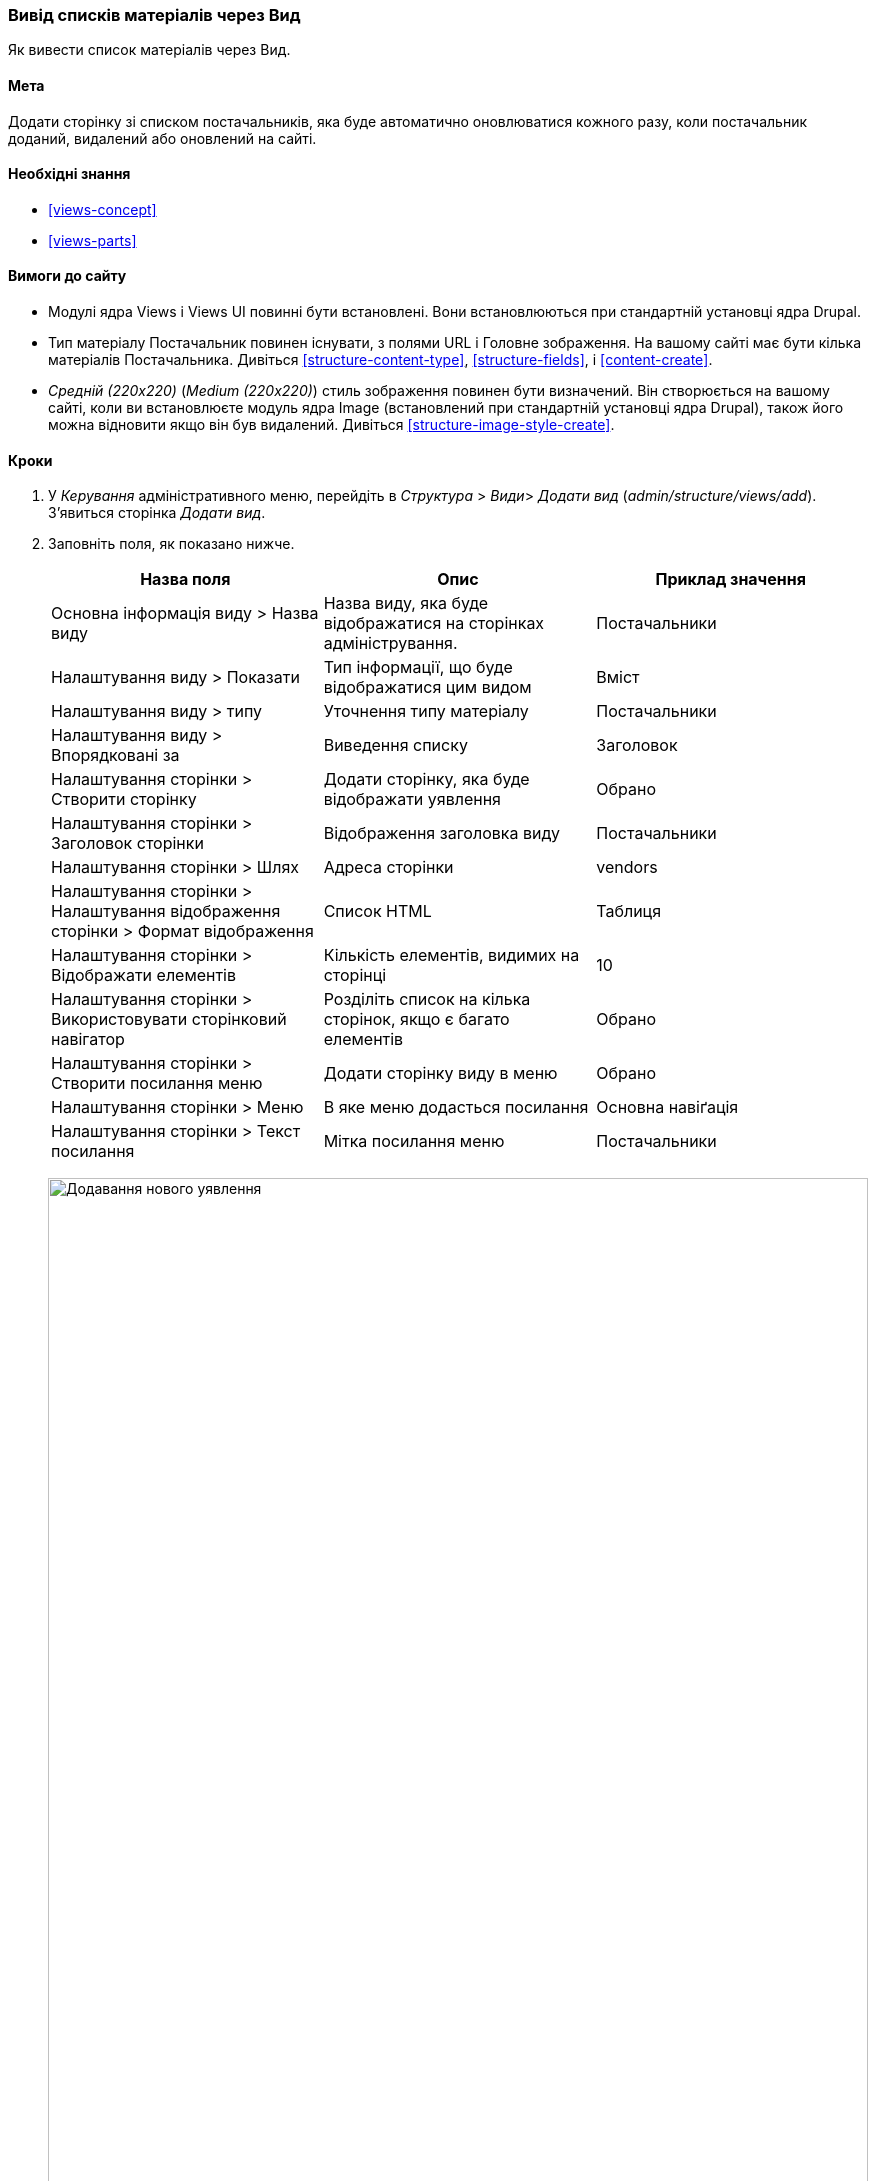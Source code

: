 [[views-create]]
=== Вивід списків матеріалів через Вид

[role="summary"]
Як вивести список матеріалів через Вид.

(((Вид, відображення)))
(((Вивести список матеріалів, відображення)))
(((Views модуль, виведення виду)))
(((Список матеріалів, використання модуля Views для)))
(((Image модуль, відображення виду)))
(((Модуль, Views)))
(((Модуль, Image)))

==== Мета

Додати сторінку зі списком постачальників, яка буде автоматично оновлюватися кожного разу, коли
постачальник доданий, видалений або оновлений на сайті.

==== Необхідні знання

* <<views-concept>>
* <<views-parts>>

==== Вимоги до сайту

* Модулі ядра Views і Views UI повинні бути встановлені. Вони встановлюються
при стандартній установці ядра Drupal.

* Тип матеріалу Постачальник повинен існувати, з полями URL і Головне зображення. На вашому
сайті має бути кілька матеріалів Постачальника. Дивіться <<structure-content-type>>,
<<structure-fields>>, і <<content-create>>.

* _Средній (220x220)_ (_Medium (220x220)_) стиль зображення повинен бути визначений. Він створюється на вашому
сайті, коли ви встановлюєте модуль ядра Image (встановлений при стандартній установці
ядра Drupal), також його можна відновити якщо він був видалений. Дивіться
<<structure-image-style-create>>.

==== Кроки

. У _Керування_ адміністративного меню, перейдіть в _Структура_ > _Види_> _Додати вид_ (_admin/structure/views/add_). З'явиться сторінка _Додати вид_.

. Заповніть поля, як показано нижче.
+
[width="100%", frame="topbot", options="header"]
|================================
|Назва поля |Опис |Приклад значення
|Основна інформація виду > Назва виду |Назва виду, яка буде відображатися на сторінках адміністрування. |Постачальники
|Налаштування виду > Показати |Тип інформації, що буде відображатися цим видом |Вміст
|Налаштування виду > типу |Уточнення типу матеріалу |Постачальники
|Налаштування виду > Впорядковані за |Виведення списку |Заголовок
|Налаштування сторінки > Створити сторінку |Додати сторінку, яка буде відображати уявлення |Обрано
|Налаштування сторінки > Заголовок сторінки |Відображення заголовка виду |Постачальники
|Налаштування сторінки > Шлях |Адреса сторінки |vendors
|Налаштування сторінки > Налаштування відображення сторінки > Формат відображення |Cписок HTML |Таблиця
|Налаштування сторінки > Відображати елементів |Кількість елементів, видимих ​​на сторінці |10
|Налаштування сторінки > Використовувати сторінковий навігатор |Розділіть список на кілька сторінок, якщо є багато елементів |Обрано
|Налаштування сторінки > Створити посилання меню |Додати сторінку виду в меню |Обрано
|Налаштування сторінки > Меню |В яке меню додасться посилання |Основна навіґація
|Налаштування сторінки > Текст посилання |Мітка посилання меню |Постачальники
|================================
+
--
// Add view wizard.
image:images/views-create-wizard.png["Додавання нового уявлення", width="100%"]
--

. Натисніть _Зберегти й продовжити редагування_. З'явиться сторінка налаштування відображення виду.

. Під заголовком _Поля_, натисніть кнопку _Додати_. У спливаючому вікні
_Додати тип поля_.

. Введіть слово "Зображення" в рядку пошуку.

. Виберіть Зображення з таблиці.

. Натисніть _Додати і налаштувати поля_. з'явиться сторінка
_Налаштувати поле: Вміст: Зображення_
.

. Заповніть поля як показано нижче.
+
[width="100%", frame="topbot", options="header"]
|================================
|Назва поля |Опис |Необхідне значення
|Створити мітку |Додати мітку перед значенням поля |Не обрано
|Стиль зображення |Формат зображення |Середній (220x220)
|Зображення є посиланням на |Додасть посилання на матеріал |Вміст
|================================

. Натисніть _Застосувати_. З'явиться сторінка налаштування відображення.

. Під заголовком _Поля_, натисніть кнопку _Додати_. У спливаючому вікні
_Додати тип поля_.

. Введіть слово "Вміст" в рядку пошуку.

. Виберіть _Вміст_ з таблиці.

. Натисніть _Додати і налаштувати поля_. З'явиться сторінка
_Налаштувати поле: Вміст: Вміст_

. Заповніть поля як показано нижче.
+
[width="100%", frame="topbot", options="header"]
|================================
|Назва поля |Опис |Зразкове значення
|Створити мітку |Додати мітку перед значенням поля |Не обрано
|Форматер |Вивід вмісту поля |Резюме або скорочений
|Обмеження скорочення: |Максимальне значення кількосі символів що відображаються |120
|================================

. Натисніть _Застосувати_. З'явиться сторінка налаштування відображення.

. Під заголовком _Поля_, натисніть _Вміст: Заголовок (Заголовок)_. У спливаючому вікні
_Налаштувати поле: Вміст: Заголовок_.

. Приберіть галочку _Створити мітку_. Це видалить мітку, створену майстром
налаштувань.

. Натисніть _Застосувати_. З'явиться сторінка налаштування відображення.

. Під заголовком _Поля_, натисніть на випадаючу кнопку _Перемістити_. У спливаючому вікні
_Перешикування поля_.

. Перетягніть поля за допомогою хрестиків в правильному порядку: Зображення, Заголовок, Вміст.
В якості альтернативи перетягування, ви можете натиснути на посилання _Показати вагу рядків_
у верхній частині таблиці і ввести числові значення (поля з більш низькою або
негативною вагою будуть показані першими).

. Натисніть _Застосувати_. З'явиться сторінка налаштування відображення.

. Ви можете натиснути _Оновити попередній перегляд_ для попереднього перегляду виду.

. Натисніть _Зберегти_.
+
--
// Completed vendors view administration page.
image:images/views-create-view.png["Сторінка налаштування відображення Постачальники", width="100%"]
--

. Перейдіть на домашню сторінку і натисніть «Постачальники» в головному меню, щоб побачити
результат.
+
--
// Completed vendors view output.
image: images/views-create-view-output.png [ "Висновок уявлення Постачальники", width="100%"]
--

==== Поліпшіть своє розуміння

Посилання на вид в меню основної навігації, ймовірно, буде не на потрібному
місці. Змініть порядок пунктів меню основної навігації. дивіться
<<menu-reorder>>.

// ==== Related concepts

==== Відео

// Video from Drupalize.Me.
video::https://www.youtube-nocookie.com/embed/aw02gXlte9I[title="Creating a Content List View"]

// ==== Additional resources


*Автори*

Написано/змінено https://www.drupal.org/u/batigolix[Boris Doesborg]
і https://www.drupal.org/u/jhodgdon[Jennifer Hodgdon].

Переклав https://www.drupal.org/user/2914091[Олексій Бондаренко] із https://drupal.org/mazaltov[Mazaltov].